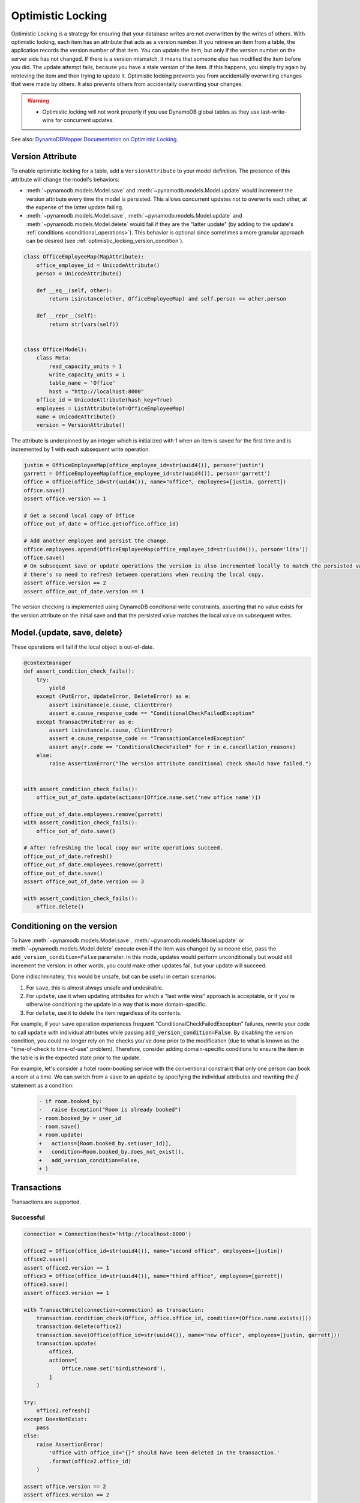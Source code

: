 .. _optimistic_locking:

==================
Optimistic Locking
==================

Optimistic Locking is a strategy for ensuring that your database writes are not overwritten by the writes of others.
With optimistic locking, each item has an attribute that acts as a version number. If you retrieve an item from a
table, the application records the version number of that item. You can update the item, but only if the version number
on the server side has not changed. If there is a version mismatch, it means that someone else has modified the item
before you did. The update attempt fails, because you have a stale version of the item. If this happens, you simply
try again by retrieving the item and then trying to update it. Optimistic locking prevents you from accidentally
overwriting changes that were made by others. It also prevents others from accidentally overwriting your changes.

.. warning:: - Optimistic locking will not work properly if you use DynamoDB global tables as they use last-write-wins for concurrent updates.

See also:
`DynamoDBMapper Documentation on Optimistic Locking <https://docs.aws.amazon.com/amazondynamodb/latest/developerguide/DynamoDBMapper.OptimisticLocking.html>`_.

Version Attribute
-----------------

To enable optimistic locking for a table, add a ``VersionAttribute`` to your model definition. The presence of this
attribute will change the model's behaviors:

* :meth:`~pynamodb.models.Model.save` and :meth:`~pynamodb.models.Model.update` would increment the version attribute
  every time the model is persisted. This allows concurrent updates not to overwrite each other, at the expense
  of the latter update failing.
* :meth:`~pynamodb.models.Model.save`, :meth:`~pynamodb.models.Model.update`
  and :meth:`~pynamodb.models.Model.delete` would fail if they are the "latter update" (by adding to the update's
  :ref:`conditions <conditional_operations>`). This behavior is optional since sometimes a more granular approach
  can be desired (see :ref:`optimistic_locking_version_condition`).

.. code-block:: python

  class OfficeEmployeeMap(MapAttribute):
      office_employee_id = UnicodeAttribute()
      person = UnicodeAttribute()

      def __eq__(self, other):
          return isinstance(other, OfficeEmployeeMap) and self.person == other.person

      def __repr__(self):
          return str(vars(self))


  class Office(Model):
      class Meta:
          read_capacity_units = 1
          write_capacity_units = 1
          table_name = 'Office'
          host = "http://localhost:8000"
      office_id = UnicodeAttribute(hash_key=True)
      employees = ListAttribute(of=OfficeEmployeeMap)
      name = UnicodeAttribute()
      version = VersionAttribute()

The attribute is underpinned by an integer which is initialized with 1 when an item is saved for the first time
and is incremented by 1 with each subsequent write operation.

.. code-block:: python

  justin = OfficeEmployeeMap(office_employee_id=str(uuid4()), person='justin')
  garrett = OfficeEmployeeMap(office_employee_id=str(uuid4()), person='garrett')
  office = Office(office_id=str(uuid4()), name="office", employees=[justin, garrett])
  office.save()
  assert office.version == 1

  # Get a second local copy of Office
  office_out_of_date = Office.get(office.office_id)

  # Add another employee and persist the change.
  office.employees.append(OfficeEmployeeMap(office_employee_id=str(uuid4()), person='lita'))
  office.save()
  # On subsequent save or update operations the version is also incremented locally to match the persisted value so
  # there's no need to refresh between operations when reusing the local copy.
  assert office.version == 2
  assert office_out_of_date.version == 1

The version checking is implemented using DynamoDB conditional write constraints, asserting that no value exists
for the version attribute on the initial save and that the persisted value matches the local value on subsequent writes.


Model.{update, save, delete}
----------------------------
These operations will fail if the local object is out-of-date.

.. code-block:: python

  @contextmanager
  def assert_condition_check_fails():
      try:
          yield
      except (PutError, UpdateError, DeleteError) as e:
          assert isinstance(e.cause, ClientError)
          assert e.cause_response_code == "ConditionalCheckFailedException"
      except TransactWriteError as e:
          assert isinstance(e.cause, ClientError)
          assert e.cause_response_code == "TransactionCanceledException"
          assert any(r.code == "ConditionalCheckFailed" for r in e.cancellation_reasons)
      else:
          raise AssertionError("The version attribute conditional check should have failed.")


  with assert_condition_check_fails():
      office_out_of_date.update(actions=[Office.name.set('new office name')])

  office_out_of_date.employees.remove(garrett)
  with assert_condition_check_fails():
      office_out_of_date.save()

  # After refreshing the local copy our write operations succeed.
  office_out_of_date.refresh()
  office_out_of_date.employees.remove(garrett)
  office_out_of_date.save()
  assert office_out_of_date.version == 3

  with assert_condition_check_fails():
      office.delete()


.. _optimistic_locking_version_condition:

Conditioning on the version
---------------------------

To have :meth:`~pynamodb.models.Model.save`, :meth:`~pynamodb.models.Model.update` or  :meth:`~pynamodb.models.Model.delete`
execute even if the item was changed by someone else, pass the ``add_version_condition=False`` parameter.
In this mode, updates would perform unconditionally but would still increment the version:
in other words, you could make other updates fail, but your update will succeed.

Done indiscriminately, this would be unsafe, but can be useful in certain scenarios:

#. For ``save``, this is almost always unsafe and undesirable.
#. For ``update``, use it when updating attributes for which a "last write wins" approach is acceptable,
   or if you're otherwise conditioning the update in a way that is more domain-specific.
#. For ``delete``, use it to delete the item regardless of its contents.

For example, if your ``save`` operation experiences frequent "ConditionalCheckFailedException" failures,
rewrite your code to call ``update`` with individual attributes while passing :code:`add_version_condition=False`.
By disabling the version condition, you could no longer rely on the checks you've done prior to the modification (due to
what is known as the "time-of-check to time-of-use" problem). Therefore, consider adding domain-specific conditions
to ensure the item in the table is in the expected state prior to the update.

For example, let's consider a hotel room-booking service with the conventional constraint that only one person
can book a room at a time. We can switch from a ``save`` to an ``update`` by specifying the individual attributes
and rewriting the `if` statement as a condition:

    .. code-block:: diff

        - if room.booked_by:
        -   raise Exception("Room is already booked")
        - room.booked_by = user_id
        - room.save()
        + room.update(
        +   actions=[Room.booked_by.set(user_id)],
        +   condition=Room.booked_by.does_not_exist(),
        +   add_version_condition=False,
        + )

Transactions
------------

Transactions are supported.

Successful
__________

.. code-block:: python

  connection = Connection(host='http://localhost:8000')

  office2 = Office(office_id=str(uuid4()), name="second office", employees=[justin])
  office2.save()
  assert office2.version == 1
  office3 = Office(office_id=str(uuid4()), name="third office", employees=[garrett])
  office3.save()
  assert office3.version == 1

  with TransactWrite(connection=connection) as transaction:
      transaction.condition_check(Office, office.office_id, condition=(Office.name.exists()))
      transaction.delete(office2)
      transaction.save(Office(office_id=str(uuid4()), name="new office", employees=[justin, garrett]))
      transaction.update(
          office3,
          actions=[
              Office.name.set('birdistheword'),
          ]
      )

  try:
      office2.refresh()
  except DoesNotExist:
      pass
  else:
      raise AssertionError(
          'Office with office_id="{}" should have been deleted in the transaction.'
          .format(office2.office_id)
      )

  assert office.version == 2
  assert office3.version == 2

Failed
______

.. code-block:: python

  with assert_condition_check_fails(), TransactWrite(connection=connection) as transaction:
      transaction.save(Office(office.office_id, name='newer name', employees=[]))

  with assert_condition_check_fails(), TransactWrite(connection=connection) as transaction:
      transaction.update(
          Office(office.office_id, name='newer name', employees=[]),
          actions=[Office.name.set('Newer Office Name')]
      )

  with assert_condition_check_fails(), TransactWrite(connection=connection) as transaction:
      transaction.delete(Office(office.office_id, name='newer name', employees=[]))

Batch Operations
----------------
*Unsupported* as they do not support conditional writes.
